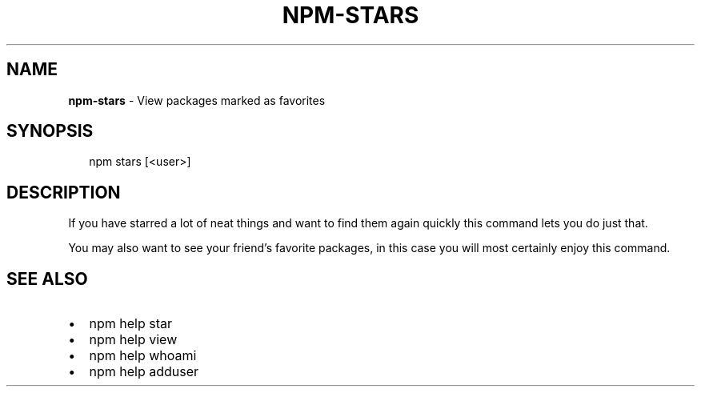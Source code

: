 .TH "NPM\-STARS" "1" "August 2018" "" ""
.SH "NAME"
\fBnpm-stars\fR \- View packages marked as favorites
.SH SYNOPSIS
.P
.RS 2
.nf
npm stars [<user>]
.fi
.RE
.SH DESCRIPTION
.P
If you have starred a lot of neat things and want to find them again
quickly this command lets you do just that\.
.P
You may also want to see your friend's favorite packages, in this case
you will most certainly enjoy this command\.
.SH SEE ALSO
.RS 0
.IP \(bu 2
npm help star
.IP \(bu 2
npm help view
.IP \(bu 2
npm help whoami
.IP \(bu 2
npm help adduser

.RE

